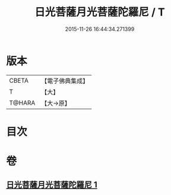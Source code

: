 #+TITLE: 日光菩薩月光菩薩陀羅尼 / T
#+DATE: 2015-11-26 16:44:34.271399
* 版本
 |     CBETA|【電子佛典集成】|
 |         T|【大】     |
 |    T@HARA|【大→原】   |

* 目次
* 卷
** [[file:KR6j0382_001.txt][日光菩薩月光菩薩陀羅尼 1]]
